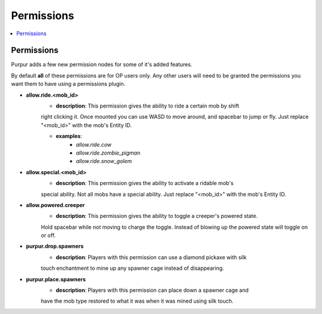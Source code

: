 ==========
Permissions
==========

.. contents::
   :depth: 2
   :local:

Permissions
=======

Purpur adds a few new permission nodes for some of it's added features.

By default **all** of these permissions are for OP users only. Any other users will
need to be granted the permissions you want them to have using a permissions plugin.

* **allow.ride.<mob_id>**
    - **description**: This permission gives the ability to ride a certain mob by shift
    right clicking it. Once mounted you can use WASD to move around, and spacebar to jump
    or fly. Just replace "<mob_id>" with the mob's Entity ID.

    - **examples**:
        - `allow.ride.cow`
        - `allow.ride.zombie_pigman`
        - `allow.ride.snow_golem`

* **allow.special.<mob_id>**
    - **description**: This permission gives the ability to activate a ridable mob's
    special ability. Not all mobs have a special ability. Just replace "<mob_id>" with
    the mob's Entity ID.

* **allow.powered.creeper**
    - **description**: This permission gives the ability to toggle a creeper's powered state.
    Hold spacebar while not moving to charge the toggle. Instead of blowing up the powered
    state will toggle on or off.

* **purpur.drop.spawners**
    - **description**: Players with this permission can use a diamond pickaxe with silk
    touch enchantment to mine up any spawner cage instead of disappearing.

* **purpur.place.spawners**
    - **description**: Players with this permission can place down a spawner cage and
    have the mob type restored to what it was when it was mined using silk touch.
